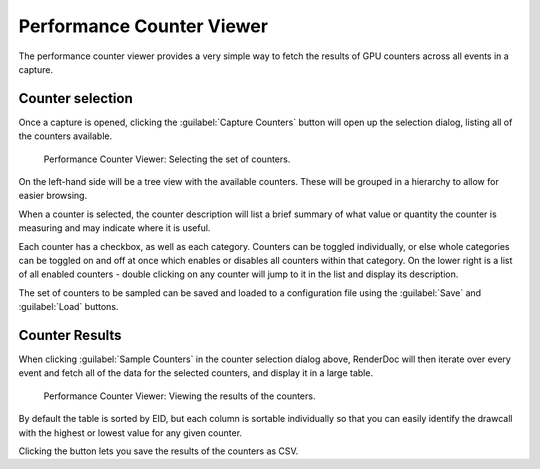 Performance Counter Viewer
==========================

The performance counter viewer provides a very simple way to fetch the results of GPU counters across all events in a capture.

Counter selection
-----------------

Once a capture is opened, clicking the :guilabel:`Capture Counters` button will open up the selection dialog, listing all of the counters available.

.. figure:: ../imgs/Screenshots/counter_selection.png

	Performance Counter Viewer: Selecting the set of counters.

On the left-hand side will be a tree view with the available counters. These will be grouped in a hierarchy to allow for easier browsing.

When a counter is selected, the counter description will list a brief summary of what value or quantity the counter is measuring and may indicate where it is useful.

Each counter has a checkbox, as well as each category. Counters can be toggled individually, or else whole categories can be toggled on and off at once which enables or disables all counters within that category. On the lower right is a list of all enabled counters - double clicking on any counter will jump to it in the list and display its description.

The set of counters to be sampled can be saved and loaded to a configuration file using the :guilabel:`Save` and :guilabel:`Load` buttons.

Counter Results
---------------

When clicking :guilabel:`Sample Counters` in the counter selection dialog above, RenderDoc will then iterate over every event and fetch all of the data for the selected counters, and display it in a large table.

.. figure:: ../imgs/Screenshots/counter_view.png

	Performance Counter Viewer: Viewing the results of the counters.

By default the table is sorted by EID, but each column is sortable individually so that you can easily identify the drawcall with the highest or lowest value for any given counter.

.. |save| image:: ../imgs/icons/save.png

Clicking the |save| button lets you save the results of the counters as CSV.
